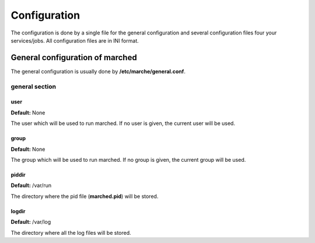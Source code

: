 Configuration
-------------

The configuration is done by a single file for the general configuration and several configuration files four your services/jobs.
All configuration files are in INI format.

General configuration of marched
~~~~~~~~~~~~~~~~~~~~~~~~~~~~~~~~

The general configuration is usually done by **/etc/marche/general.conf**.

general section
+++++++++++++++

user
####

**Default:** None

The user which will be used to run marched.
If no user is given, the current user will be used.

group
#####

**Default:** None

The group which will be used to run marched.
If no group is given, the current group will be used.


piddir
######

**Default:** /var/run

The directory where the pid file (**marched.pid**) will be stored.

logdir
######

**Default:** /var/log

The directory where all the log files will be stored.

